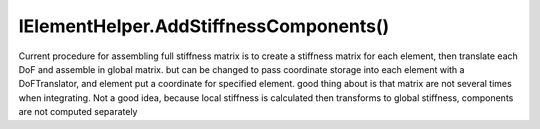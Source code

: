 IElementHelper.AddStiffnessComponents()
=======================================
Current procedure for assembling full stiffness matrix is to create a stiffness matrix for each element, then translate each DoF and assemble in global matrix.
but can be changed to pass coordinate storage into each element with a DoFTranslator, and element put a coordinate for specified element. 
good thing about is that matrix are not several times when integrating.
Not a good idea, because local stiffness is calculated then transforms to global stiffness, components are not computed separately